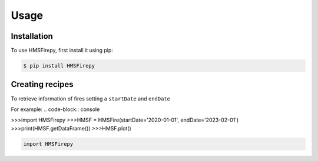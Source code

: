 Usage
=====

.. _installation:

Installation
------------

To use HMSFirepy, first install it using pip:

.. code-block:: console

   $ pip install HMSFirepy

Creating recipes
----------------

To retrieve information of fires setting a ``startDate`` and ``endDate``

For example:
.. code-block:: console

>>>import HMSFirepy
>>>HMSF = HMSFire(startDate='2020-01-01', endDate='2023-02-01')
>>>print(HMSF.getDataFrame())
>>>HMSF.plot()

.. code-block:: console

   import HMSFirepy
